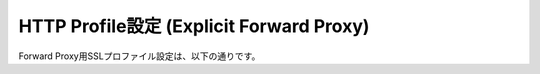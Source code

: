 HTTP Profile設定 (Explicit Forward Proxy)
===========================

Forward Proxy用SSLプロファイル設定は、以下の通りです。
